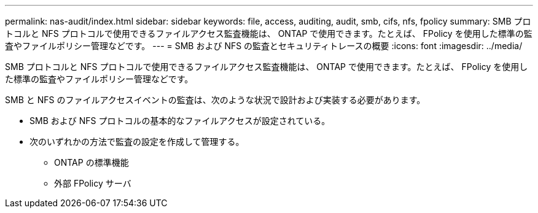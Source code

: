 ---
permalink: nas-audit/index.html 
sidebar: sidebar 
keywords: file, access, auditing, audit, smb, cifs, nfs, fpolicy 
summary: SMB プロトコルと NFS プロトコルで使用できるファイルアクセス監査機能は、 ONTAP で使用できます。たとえば、 FPolicy を使用した標準の監査やファイルポリシー管理などです。 
---
= SMB および NFS の監査とセキュリティトレースの概要
:icons: font
:imagesdir: ../media/


[role="lead"]
SMB プロトコルと NFS プロトコルで使用できるファイルアクセス監査機能は、 ONTAP で使用できます。たとえば、 FPolicy を使用した標準の監査やファイルポリシー管理などです。

SMB と NFS のファイルアクセスイベントの監査は、次のような状況で設計および実装する必要があります。

* SMB および NFS プロトコルの基本的なファイルアクセスが設定されている。
* 次のいずれかの方法で監査の設定を作成して管理する。
+
** ONTAP の標準機能
** 外部 FPolicy サーバ



